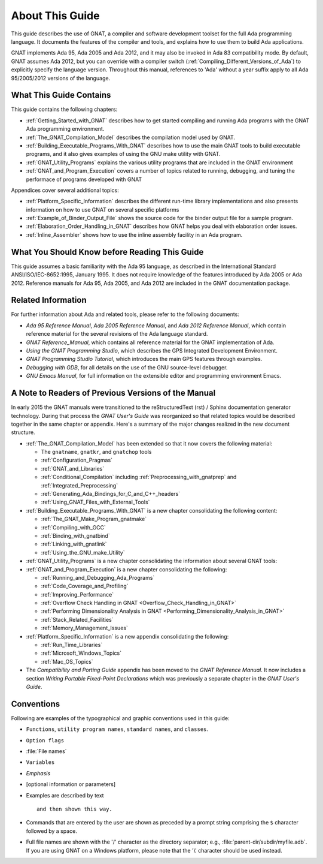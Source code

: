 .. _About_This_Guide:

About This Guide
~~~~~~~~~~~~~~~~

.. only:: PRO

   For ease of exposition, 'GNAT Pro' will be referred to simply as
   'GNAT' in the remainder of this document.

This guide describes the use of GNAT,
a compiler and software development
toolset for the full Ada programming language.
It documents the features of the compiler and tools, and explains
how to use them to build Ada applications.

GNAT implements Ada 95, Ada 2005 and Ada 2012, and it may also be
invoked in Ada 83 compatibility mode.
By default, GNAT assumes Ada 2012, but you can override with a
compiler switch (:ref:`Compiling_Different_Versions_of_Ada`)
to explicitly specify the language version.
Throughout this manual, references to 'Ada' without a year suffix
apply to all Ada 95/2005/2012 versions of the language.

What This Guide Contains
========================

This guide contains the following chapters:

* :ref:`Getting_Started_with_GNAT` describes how to get started compiling
  and running Ada programs with the GNAT Ada programming environment.

* :ref:`The_GNAT_Compilation_Model` describes the compilation model used
  by GNAT.

* :ref:`Building_Executable_Programs_With_GNAT` describes how to use the
  main GNAT tools to build executable programs, and it also gives examples of
  using the GNU make utility with GNAT.

* :ref:`GNAT_Utility_Programs` explains the various utility programs that
  are included in the GNAT environment

* :ref:`GNAT_and_Program_Execution` covers a number of topics related to
  running, debugging, and tuning the performace of programs developed
  with GNAT

Appendices cover several additional topics:

* :ref:`Platform_Specific_Information` describes the different run-time
  library implementations and also presents information on how to use
  GNAT on several specific platforms

* :ref:`Example_of_Binder_Output_File` shows the source code for the binder
  output file for a sample program.

* :ref:`Elaboration_Order_Handling_in_GNAT` describes how GNAT helps
  you deal with elaboration order issues.

* :ref:`Inline_Assembler` shows how to use the inline assembly facility
  in an Ada program.



What You Should Know before Reading This Guide
==============================================

.. index:: Ada 95 Language Reference Manual

.. index:: Ada 2005 Language Reference Manual

This guide assumes a basic familiarity with the Ada 95 language, as
described in the International Standard ANSI/ISO/IEC-8652:1995, January
1995.
It does not require knowledge of the features introduced by Ada 2005
or Ada 2012.
Reference manuals for Ada 95, Ada 2005, and Ada 2012 are included in
the GNAT documentation package.


Related Information
===================

For further information about Ada and related tools, please refer to the
following documents:

* :title:`Ada 95 Reference Manual`, :title:`Ada 2005 Reference Manual`, and
  :title:`Ada 2012 Reference Manual`, which contain reference
  material for the several revisions of the Ada language standard.

* :title:`GNAT Reference_Manual`, which contains all reference material for the GNAT
  implementation of Ada.

* :title:`Using the GNAT Programming Studio`, which describes the GPS
  Integrated Development Environment.

* :title:`GNAT Programming Studio Tutorial`, which introduces the
  main GPS features through examples.

* :title:`Debugging with GDB`,
  for all details on the use of the GNU source-level debugger.

* :title:`GNU Emacs Manual`,
  for full information on the extensible editor and programming
  environment Emacs.


A Note to Readers of Previous Versions of the Manual
====================================================

In early 2015 the GNAT manuals were transitioned to the
reStructuredText (rst) / Sphinx documentation generator technology.
During that process the :title:`GNAT User's Guide` was reorganized
so that related topics would be described together in the same chapter
or appendix.  Here's a summary of the major changes realized in
the new document structure.

* :ref:`The_GNAT_Compilation_Model` has been extended so that it now covers
  the following material:

  - The ``gnatname``, ``gnatkr``, and ``gnatchop`` tools
  - :ref:`Configuration_Pragmas`
  - :ref:`GNAT_and_Libraries`
  - :ref:`Conditional_Compilation` including :ref:`Preprocessing_with_gnatprep`
    and :ref:`Integrated_Preprocessing`
  - :ref:`Generating_Ada_Bindings_for_C_and_C++_headers`
  - :ref:`Using_GNAT_Files_with_External_Tools`

* :ref:`Building_Executable_Programs_With_GNAT` is a new chapter consolidating
  the following content:

  - :ref:`The_GNAT_Make_Program_gnatmake`
  - :ref:`Compiling_with_GCC`
  - :ref:`Binding_with_gnatbind`
  - :ref:`Linking_with_gnatlink`
  - :ref:`Using_the_GNU_make_Utility`

* :ref:`GNAT_Utility_Programs` is a new chapter consolidating the information about several
  GNAT tools:

  .. only:: PRO or GPL

    - :ref:`The_File_Cleanup_Utility_gnatclean`
    - :ref:`The_GNAT_Library_Browser_gnatls`
    - :ref:`The_Cross-Referencing_Tools_gnatxref_and_gnatfind`
    - :ref:`The_Ada_to_HTML_Converter_gnathtml`
    - :ref:`The_Ada-to-XML_Converter_gnat2xml`
    - :ref:`The_Coding_Standard_Verifier_gnatcheck`
    - :ref:`The_GNAT_Metrics_Tool_gnatmetric`
    - :ref:`The_GNAT_Pretty-Printer_gnatpp`
    - :ref:`The_Body_Stub_Generator_gnatstub`
    - :ref:`The_Unit_Test_Generator_gnattest`

  .. only:: FSF

    - :ref:`The_File_Cleanup_Utility_gnatclean`
    - :ref:`The_GNAT_Library_Browser_gnatls`
    - :ref:`The_Cross-Referencing_Tools_gnatxref_and_gnatfind`
    - :ref:`The_Ada_to_HTML_Converter_gnathtml`

* :ref:`GNAT_and_Program_Execution` is a new chapter consolidating the following:

  - :ref:`Running_and_Debugging_Ada_Programs`
  - :ref:`Code_Coverage_and_Profiling`
  - :ref:`Improving_Performance`
  - :ref:`Overflow Check Handling in GNAT <Overflow_Check_Handling_in_GNAT>`
  - :ref:`Performing Dimensionality Analysis in GNAT <Performing_Dimensionality_Analysis_in_GNAT>`
  - :ref:`Stack_Related_Facilities`
  - :ref:`Memory_Management_Issues`

* :ref:`Platform_Specific_Information` is a new appendix consolidating the following:

  - :ref:`Run_Time_Libraries`
  - :ref:`Microsoft_Windows_Topics`
  - :ref:`Mac_OS_Topics`

* The *Compatibility and Porting Guide* appendix has been moved to the
  :title:`GNAT Reference Manual`. It now includes a section
  *Writing Portable Fixed-Point Declarations* which was previously
  a separate chapter in the :title:`GNAT User's Guide`.


Conventions
===========
.. index:: Conventions, typographical

.. index:: Typographical conventions

Following are examples of the typographical and graphic conventions used
in this guide:

* ``Functions``, ``utility program names``, ``standard names``,
  and ``classes``.

* ``Option flags``

* :file:`File names`

* ``Variables``

* *Emphasis*

* [optional information or parameters]

* Examples are described by text

  ::

    and then shown this way.

* Commands that are entered by the user are shown as preceded by a prompt string
  comprising the ``$`` character followed by a space.

* Full file names are shown with the '/' character
  as the directory separator; e.g., :file:`parent-dir/subdir/myfile.adb`.
  If you are using GNAT on a Windows platform, please note that
  the '\\' character should be used instead.

